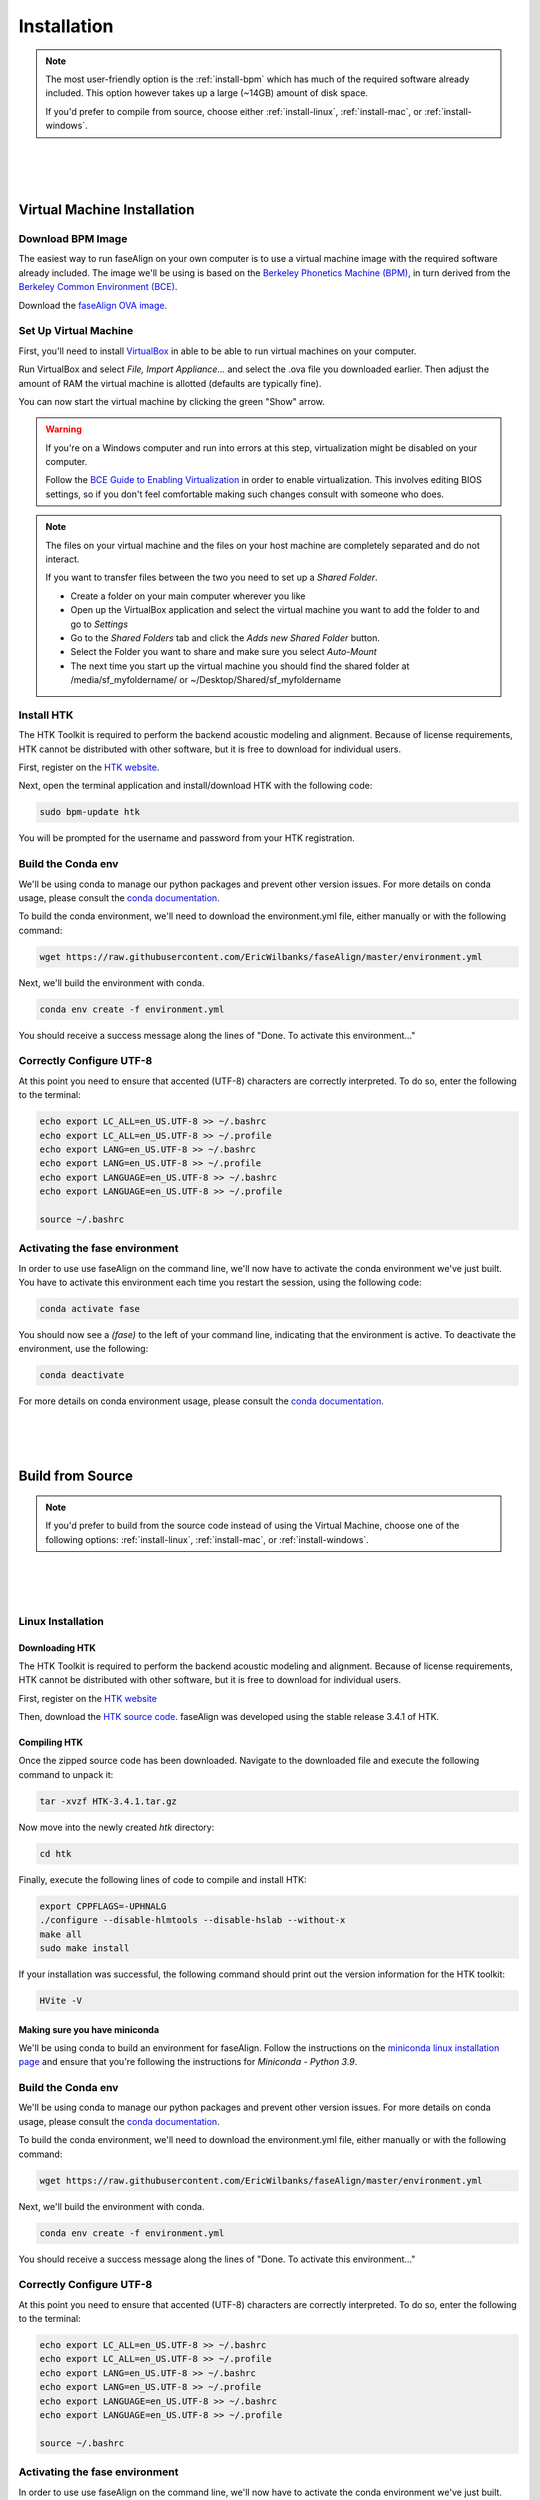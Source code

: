 .. _installation:

.. _`Berkeley Common Environment (BCE)`: http://bce.berkeley.edu/

.. _`Berkeley Phonetics Machine (BPM)`: http://linguistics.berkeley.edu/plab/guestwiki/index.php?title=Berkeley_Phonetics_Machine

.. _`faseAlign OVA image`: https://berkeley.box.com/s/v8kgr4xhb5v0tozfbeocbl34wmng6kcb

.. _`VirtualBox`: https://www.virtualbox.org

.. _`BCE Guide to Enabling Virtualization`: http://bce.berkeley.edu/enabling-virtualization-in-your-pc-bios.html

.. _`HTK website`: http://htk.eng.cam.ac.uk/register.shtml

.. _`HTK source code`: http://htk.eng.cam.ac.uk/ftp/software/HTK-3.4.1.tar.gz

.. _`conda documentation`: https://docs.conda.io/projects/conda/en/latest/user-guide/tasks/manage-environments.html

.. _`miniconda linux installation page`: https://docs.conda.io/projects/conda/en/latest/user-guide/install/linux.html

.. _`miniconda macOS installation page`: https://docs.conda.io/projects/conda/en/latest/user-guide/install/macos.html

Installation
============

.. note:: 

	The most user-friendly option is the :ref:`install-bpm` which has much of the required software already included. This option however takes up a large (~14GB) amount of disk space. 

	If you'd prefer to compile from source, choose either :ref:`install-linux`, :ref:`install-mac`, or :ref:`install-windows`. 

|
|
|

.. _install-bpm:

Virtual Machine Installation
----------------------------

Download BPM Image
++++++++++++++++++

The easiest way to run faseAlign on your own computer is to use a virtual machine image with the required software already included. The image we'll be using is based on the `Berkeley Phonetics Machine (BPM)`_, in turn derived from the `Berkeley Common Environment (BCE)`_. 

Download the `faseAlign OVA image`_.


Set Up Virtual Machine
++++++++++++++++++++++

First, you'll need to install `VirtualBox`_ in able to be able to run virtual machines on your computer. 

Run VirtualBox and select `File, Import Appliance...` and select the .ova file you downloaded earlier. Then adjust the amount of RAM the virtual machine is allotted (defaults are typically fine).

You can now start the virtual machine by clicking the green "Show" arrow.

.. warning:: 
	
	If you're on a Windows computer and run into errors at this step, virtualization might be disabled on your computer. 

	Follow the `BCE Guide to Enabling Virtualization`_ in order to enable virtualization. This involves editing BIOS settings, so if you don't feel comfortable making such changes consult with someone who does. 

.. note::

	The files on your virtual machine and the files on your host machine are completely separated and do not interact. 

	If you want to transfer files between the two you need to set up a *Shared Folder*.

	- Create a folder on your main computer wherever you like
	- Open up the VirtualBox application and select the virtual machine you want to add the folder to and go to *Settings*
	- Go to the *Shared Folders* tab and click the *Adds new Shared Folder* button.
	- Select the Folder you want to share and make sure you select *Auto-Mount*
	- The next time you start up the virtual machine you should find the shared folder at /media/sf_myfoldername/ or ~/Desktop/Shared/sf_myfoldername


Install HTK
+++++++++++

The HTK Toolkit is required to perform the backend acoustic modeling and alignment. Because of license requirements, HTK cannot be distributed with other software, but it is free to download for individual users. 

First, register on the `HTK website`_.

Next, open the terminal application and install/download HTK with the following code:

.. code-block:: bash

	sudo bpm-update htk

You will be prompted for the username and password from your HTK registration. 

Build the Conda env
+++++++++++++++++++

We'll be using conda to manage our python packages and prevent other version issues. For more details on conda usage, please consult the `conda documentation`_.

To build the conda environment, we'll need to download the environment.yml file, either manually or with the following command:

.. code-block:: bash

	wget https://raw.githubusercontent.com/EricWilbanks/faseAlign/master/environment.yml

Next, we'll build the environment with conda. 

.. code-block:: bash

	conda env create -f environment.yml

You should receive a success message along the lines of "Done. To activate this environment..."

Correctly Configure UTF-8
+++++++++++++++++++++++++

At this point you need to ensure that accented (UTF-8) characters are correctly interpreted. To do so, enter the following to the terminal: 

.. code-block:: bash

	echo export LC_ALL=en_US.UTF-8 >> ~/.bashrc
	echo export LC_ALL=en_US.UTF-8 >> ~/.profile
	echo export LANG=en_US.UTF-8 >> ~/.bashrc
	echo export LANG=en_US.UTF-8 >> ~/.profile
	echo export LANGUAGE=en_US.UTF-8 >> ~/.bashrc
	echo export LANGUAGE=en_US.UTF-8 >> ~/.profile

	source ~/.bashrc

Activating the fase environment
+++++++++++++++++++++++++++++++

In order to use use faseAlign on the command line, we'll now have to activate the conda environment we've just built. You have to activate this environment each time you restart the session, using the following code:

.. code-block:: bash

	conda activate fase

You should now see a `(fase)` to the left of your command line, indicating that the environment is active. To deactivate the environment, use the following:

.. code-block:: bash

	conda deactivate

For more details on conda environment usage, please consult the `conda documentation`_.

|
|
|

Build from Source
-----------------

.. note::
	
	If you'd prefer to build from the source code instead of using the Virtual Machine, choose one of the following options: :ref:`install-linux`, :ref:`install-mac`, or :ref:`install-windows`.

|
|
|

.. _install-linux:

Linux Installation
++++++++++++++++++


Downloading HTK
***************

The HTK Toolkit is required to perform the backend acoustic modeling and alignment. Because of license requirements, HTK cannot be distributed with other software, but it is free to download for individual users. 

First, register on the `HTK website`_

Then, download the `HTK source code`_. faseAlign was developed using the stable release 3.4.1 of HTK.


Compiling HTK
*************

Once the zipped source code has been downloaded. Navigate to the downloaded file and execute the following command to unpack it:

.. code-block::	bash

	tar -xvzf HTK-3.4.1.tar.gz

Now move into the newly created `htk` directory:

.. code-block:: bash

	cd htk

Finally, execute the following lines of code to compile and install HTK:

.. code-block:: bash

	export CPPFLAGS=-UPHNALG
	./configure --disable-hlmtools --disable-hslab --without-x
	make all
	sudo make install

If your installation was successful, the following command should print out the version information for the HTK toolkit:

.. code-block:: bash

	HVite -V

Making sure you have miniconda
******************************

We'll be using conda to build an environment for faseAlign. Follow the instructions on the `miniconda linux installation page`_ and ensure that you're following the instructions for *Miniconda - Python 3.9*. 


Build the Conda env
+++++++++++++++++++

We'll be using conda to manage our python packages and prevent other version issues. For more details on conda usage, please consult the `conda documentation`_.

To build the conda environment, we'll need to download the environment.yml file, either manually or with the following command:

.. code-block:: bash

	wget https://raw.githubusercontent.com/EricWilbanks/faseAlign/master/environment.yml

Next, we'll build the environment with conda. 

.. code-block:: bash

	conda env create -f environment.yml

You should receive a success message along the lines of "Done. To activate this environment..."

Correctly Configure UTF-8
+++++++++++++++++++++++++

At this point you need to ensure that accented (UTF-8) characters are correctly interpreted. To do so, enter the following to the terminal: 

.. code-block:: bash

	echo export LC_ALL=en_US.UTF-8 >> ~/.bashrc
	echo export LC_ALL=en_US.UTF-8 >> ~/.profile
	echo export LANG=en_US.UTF-8 >> ~/.bashrc
	echo export LANG=en_US.UTF-8 >> ~/.profile
	echo export LANGUAGE=en_US.UTF-8 >> ~/.bashrc
	echo export LANGUAGE=en_US.UTF-8 >> ~/.profile

	source ~/.bashrc

Activating the fase environment
+++++++++++++++++++++++++++++++

In order to use use faseAlign on the command line, we'll now have to activate the conda environment we've just built. You have to activate this environment each time you restart the session, using the following code:

.. code-block:: bash

	conda activate fase

You should now see a `(fase)` to the left of your command line, indicating that the environment is active. To deactivate the environment, use the following:

.. code-block:: bash

	conda deactivate

For more details on conda environment usage, please consult the `conda documentation`_.

|
|
|

.. _install-mac:

macOS Installation
++++++++++++++++++

Xcode Compiler
**************

First we have to make sure that Xcode (and included GCC compiler) are installed. Open the terminal application and call the following command:

.. code-block:: bash

	xcode-select -p

If this command is not successful, install Xcode through the terminal:

.. code-block:: bash

	xcode-select --install

And select "Install"

Homebrew Installation
*********************

Next, we need a package manager. Install Homebrew through the terminal:

.. code-block:: bash

	ruby -e "$(curl -fsSL https://raw.githubusercontent.com/Homebrew/install/master/install)"

Downloading HTK
***************

The HTK Toolkit is required to perform the backend acoustic modeling and alignment. Because of license requirements, HTK cannot be distributed with other software, but it is free to download for individual users. 

First, register on the `HTK website`_

Then, download the `HTK source code`_. faseAlign was developed using the stable release 3.4.1 of HTK.


Compiling HTK
*************

Once the zipped source code has been downloaded. Navigate to the downloaded file and execute the following command to unpack it:

.. code-block::	bash

	tar -xvzf HTK-3.4.1.tar.gz

Now move into the newly created `htk` directory:

.. code-block:: bash

	cd htk

Finally, execute the following lines of code to compile and install HTK:

.. code-block:: bash

	export CPPFLAGS=-UPHNALG
	./configure --disable-hlmtools --disable-hslab --without-x
	make all
	sudo make install

If your installation was successful, the following command should print out the version information for the HTK toolkit:

.. code-block:: bash

	HVite -V

Making sure you have miniconda
******************************

We'll be using conda to build an environment for faseAlign. Follow the instructions on the `miniconda macOS installation page`_ and ensure that you're following the instructions for *Miniconda - Python 3.9*. 


Build the Conda env
+++++++++++++++++++

We'll be using conda to manage our python packages and prevent other version issues. For more details on conda usage, please consult the `conda documentation`_.

To build the conda environment, we'll need to download the environment.yml file, either manually or with the following command:

.. code-block:: bash

	wget https://raw.githubusercontent.com/EricWilbanks/faseAlign/master/environment.yml

Next, we'll build the environment with conda. 

.. code-block:: bash

	conda env create -f environment.yml

You should receive a success message along the lines of "Done. To activate this environment..."

Correctly Configure UTF-8
+++++++++++++++++++++++++

At this point you need to ensure that accented (UTF-8) characters are correctly interpreted. To do so, enter the following to the terminal: 

.. code-block:: bash

	echo export LC_ALL=en_US.UTF-8 >> ~/.bashrc
	echo export LC_ALL=en_US.UTF-8 >> ~/.profile
	echo export LANG=en_US.UTF-8 >> ~/.bashrc
	echo export LANG=en_US.UTF-8 >> ~/.profile
	echo export LANGUAGE=en_US.UTF-8 >> ~/.bashrc
	echo export LANGUAGE=en_US.UTF-8 >> ~/.profile

	source ~/.bashrc

Activating the fase environment
+++++++++++++++++++++++++++++++

In order to use use faseAlign on the command line, we'll now have to activate the conda environment we've just built. You have to activate this environment each time you restart the session, using the following code:

.. code-block:: bash

	conda activate fase

You should now see a `(fase)` to the left of your command line, indicating that the environment is active. To deactivate the environment, use the following:

.. code-block:: bash

	conda deactivate

For more details on conda environment usage, please consult the `conda documentation`_.

|
|
|

.. _install-windows:

Windows Installation
++++++++++++++++++++

Not supported. Please use the :ref:`install-bpm`.

